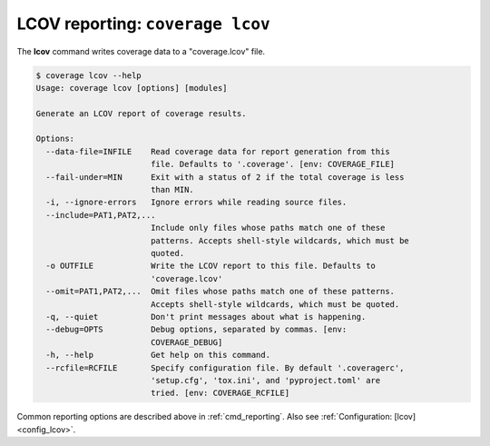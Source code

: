 .. Licensed under the Apache License: http://www.apache.org/licenses/LICENSE-2.0
.. For details: https://github.com/nedbat/coveragepy/blob/master/NOTICE.txt

.. This file is processed with cog to insert the latest command help into the
    docs. If it's out of date, the quality checks will fail.  Running "make
    prebuild" will bring it up to date.

.. [[[cog
    from cog_helpers import show_help
.. ]]]
.. [[[end]]] (sum: 1B2M2Y8Asg)


.. _cmd_lcov:

LCOV reporting: ``coverage lcov``
---------------------------------

The **lcov** command writes coverage data to a "coverage.lcov" file.

.. [[[cog show_help("lcov") ]]]
.. code::

    $ coverage lcov --help
    Usage: coverage lcov [options] [modules]

    Generate an LCOV report of coverage results.

    Options:
      --data-file=INFILE    Read coverage data for report generation from this
                            file. Defaults to '.coverage'. [env: COVERAGE_FILE]
      --fail-under=MIN      Exit with a status of 2 if the total coverage is less
                            than MIN.
      -i, --ignore-errors   Ignore errors while reading source files.
      --include=PAT1,PAT2,...
                            Include only files whose paths match one of these
                            patterns. Accepts shell-style wildcards, which must be
                            quoted.
      -o OUTFILE            Write the LCOV report to this file. Defaults to
                            'coverage.lcov'
      --omit=PAT1,PAT2,...  Omit files whose paths match one of these patterns.
                            Accepts shell-style wildcards, which must be quoted.
      -q, --quiet           Don't print messages about what is happening.
      --debug=OPTS          Debug options, separated by commas. [env:
                            COVERAGE_DEBUG]
      -h, --help            Get help on this command.
      --rcfile=RCFILE       Specify configuration file. By default '.coveragerc',
                            'setup.cfg', 'tox.ini', and 'pyproject.toml' are
                            tried. [env: COVERAGE_RCFILE]
.. [[[end]]] (sum: Fqz7roAR0u)

Common reporting options are described above in :ref:`cmd_reporting`.
Also see :ref:`Configuration: [lcov] <config_lcov>`.

.. versionadded:: 6.3
